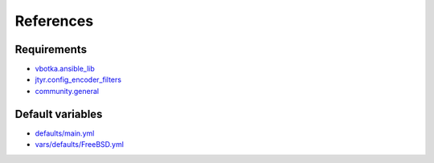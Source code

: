 References
==========

Requirements
------------
* `vbotka.ansible_lib <https://galaxy.ansible.com/vbotka/ansible_lib>`_
* `jtyr.config_encoder_filters <https://galaxy.ansible.com/jtyr/config_encoder_filters>`_
* `community.general <https://github.com/ansible-collections/community.general>`_


Default variables
-----------------
* `defaults/main.yml <https://github.com/vbotka/ansible-apache/blob/master/defaults/main.yml>`_
* `vars/defaults/FreeBSD.yml <https://github.com/vbotka/ansible-apache/blob/master/vars/defaults/FreeBSD.yml>`_
